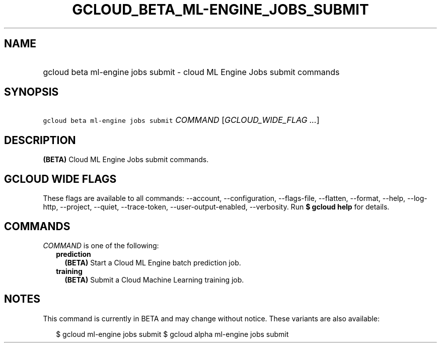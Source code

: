 
.TH "GCLOUD_BETA_ML\-ENGINE_JOBS_SUBMIT" 1



.SH "NAME"
.HP
gcloud beta ml\-engine jobs submit \- cloud ML Engine Jobs submit commands



.SH "SYNOPSIS"
.HP
\f5gcloud beta ml\-engine jobs submit\fR \fICOMMAND\fR [\fIGCLOUD_WIDE_FLAG\ ...\fR]



.SH "DESCRIPTION"

\fB(BETA)\fR Cloud ML Engine Jobs submit commands.



.SH "GCLOUD WIDE FLAGS"

These flags are available to all commands: \-\-account, \-\-configuration,
\-\-flags\-file, \-\-flatten, \-\-format, \-\-help, \-\-log\-http, \-\-project,
\-\-quiet, \-\-trace\-token, \-\-user\-output\-enabled, \-\-verbosity. Run \fB$
gcloud help\fR for details.



.SH "COMMANDS"

\f5\fICOMMAND\fR\fR is one of the following:

.RS 2m
.TP 2m
\fBprediction\fR
\fB(BETA)\fR Start a Cloud ML Engine batch prediction job.

.TP 2m
\fBtraining\fR
\fB(BETA)\fR Submit a Cloud Machine Learning training job.


.RE
.sp

.SH "NOTES"

This command is currently in BETA and may change without notice. These variants
are also available:

.RS 2m
$ gcloud ml\-engine jobs submit
$ gcloud alpha ml\-engine jobs submit
.RE


